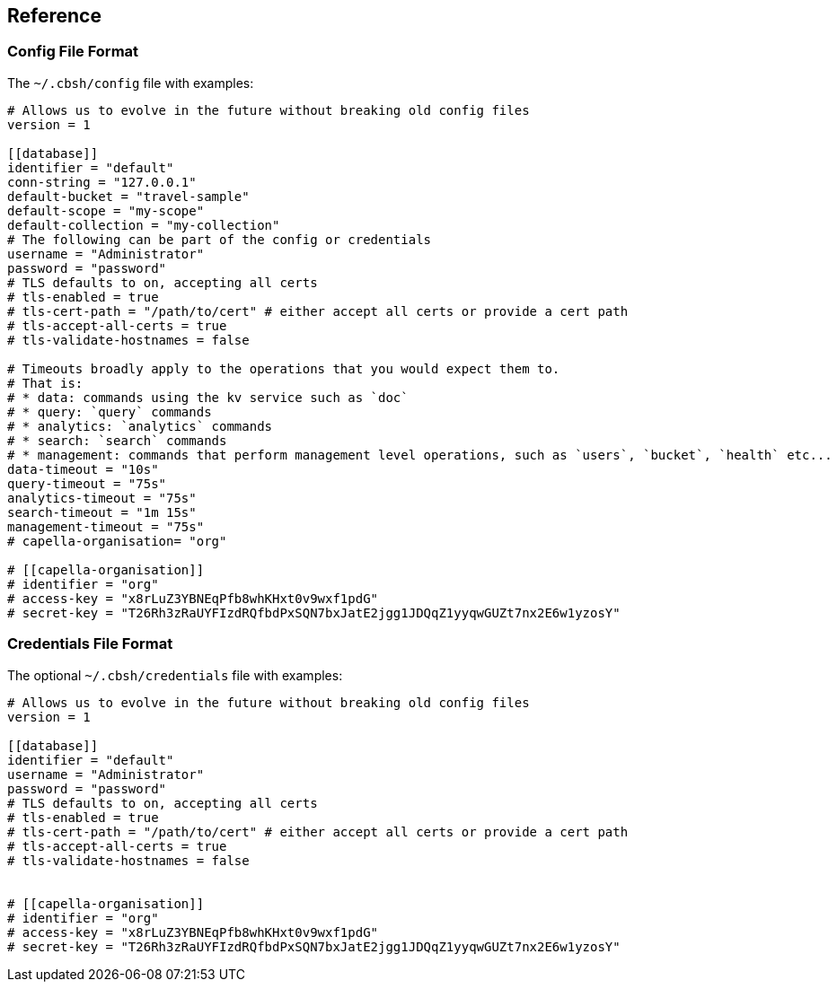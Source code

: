 == Reference

=== Config File Format

The `~/.cbsh/config` file with examples:

[source,toml]
----
# Allows us to evolve in the future without breaking old config files
version = 1

[[database]]
identifier = "default"
conn-string = "127.0.0.1"
default-bucket = "travel-sample"
default-scope = "my-scope"
default-collection = "my-collection"
# The following can be part of the config or credentials
username = "Administrator"
password = "password"
# TLS defaults to on, accepting all certs
# tls-enabled = true
# tls-cert-path = "/path/to/cert" # either accept all certs or provide a cert path
# tls-accept-all-certs = true
# tls-validate-hostnames = false

# Timeouts broadly apply to the operations that you would expect them to.
# That is:
# * data: commands using the kv service such as `doc`
# * query: `query` commands
# * analytics: `analytics` commands
# * search: `search` commands
# * management: commands that perform management level operations, such as `users`, `bucket`, `health` etc...
data-timeout = "10s"
query-timeout = "75s"
analytics-timeout = "75s"
search-timeout = "1m 15s"
management-timeout = "75s"
# capella-organisation= "org"

# [[capella-organisation]]
# identifier = "org"
# access-key = "x8rLuZ3YBNEqPfb8whKHxt0v9wxf1pdG"
# secret-key = "T26Rh3zRaUYFIzdRQfbdPxSQN7bxJatE2jgg1JDQqZ1yyqwGUZt7nx2E6w1yzosY"
----

=== Credentials File Format

The optional `~/.cbsh/credentials` file with examples:

[source,toml]
----
# Allows us to evolve in the future without breaking old config files
version = 1

[[database]]
identifier = "default"
username = "Administrator"
password = "password"
# TLS defaults to on, accepting all certs
# tls-enabled = true
# tls-cert-path = "/path/to/cert" # either accept all certs or provide a cert path
# tls-accept-all-certs = true
# tls-validate-hostnames = false


# [[capella-organisation]]
# identifier = "org"
# access-key = "x8rLuZ3YBNEqPfb8whKHxt0v9wxf1pdG"
# secret-key = "T26Rh3zRaUYFIzdRQfbdPxSQN7bxJatE2jgg1JDQqZ1yyqwGUZt7nx2E6w1yzosY"
----
